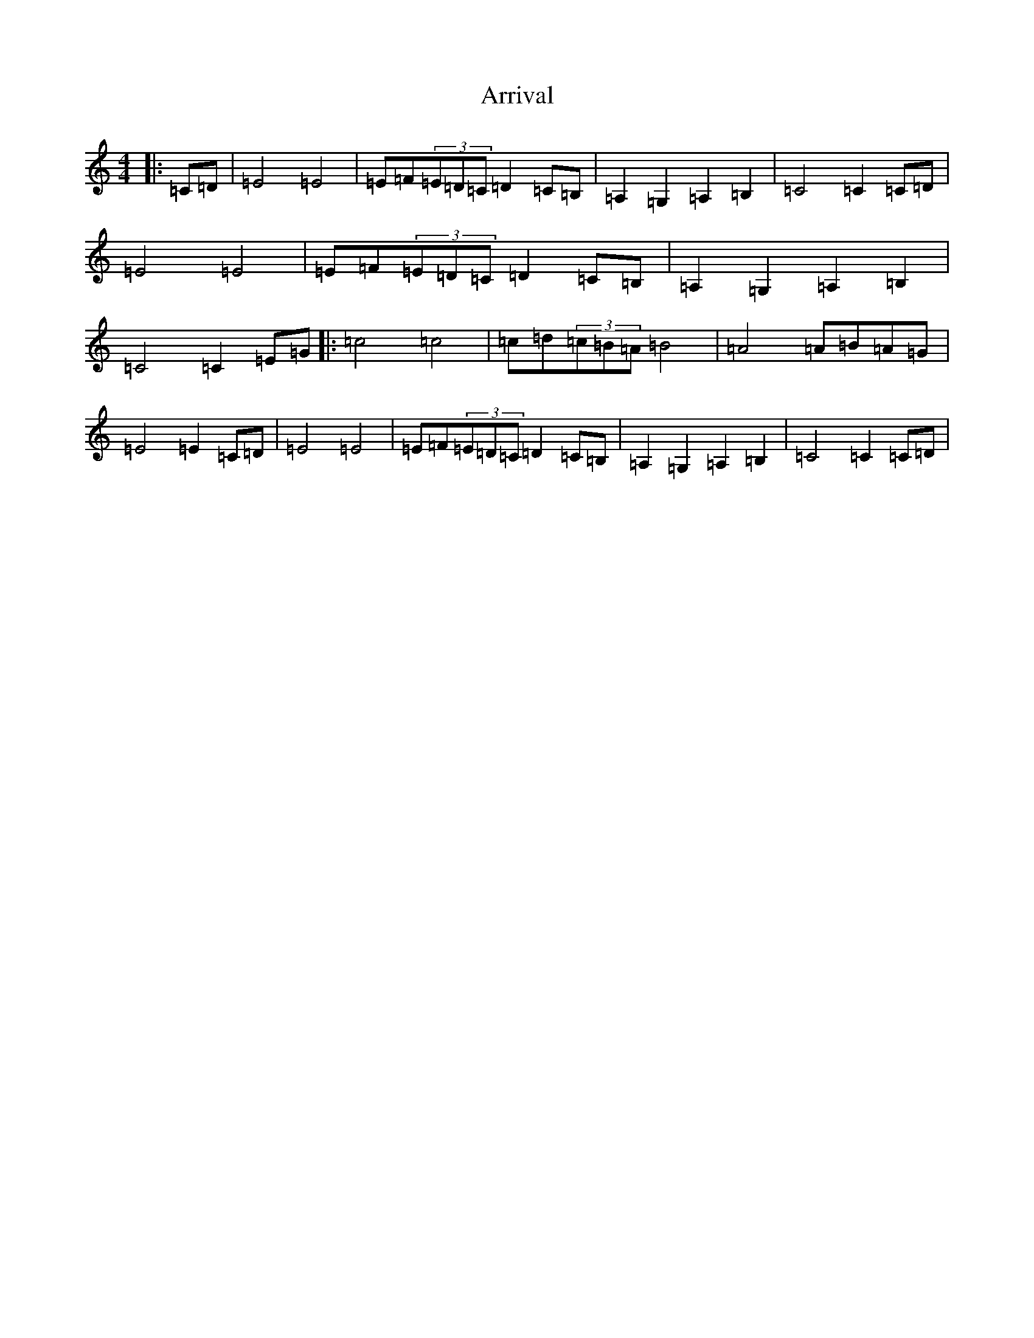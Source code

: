 X: 963
T: Arrival
S: https://thesession.org/tunes/9577#setting9577
R: hornpipe
M:4/4
L:1/8
K: C Major
|:=C=D|=E4=E4|=E=F(3=E=D=C=D2=C=B,|=A,2=G,2=A,2=B,2|=C4=C2=C=D|=E4=E4|=E=F(3=E=D=C=D2=C=B,|=A,2=G,2=A,2=B,2|=C4=C2=E=G|:=c4=c4|=c=d(3=c=B=A=B4|=A4=A=B=A=G|=E4=E2=C=D|=E4=E4|=E=F(3=E=D=C=D2=C=B,|=A,2=G,2=A,2=B,2|=C4=C2=C=D|
